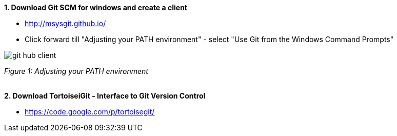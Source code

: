 *1. Download Git SCM for windows and create a client*

* http://msysgit.github.io/ 
* Click forward till "Adjusting your PATH environment" - select "Use Git from the Windows Command Prompts" + 

image::https://github.com/schowalter0112/Prints-OASP4j-Tutorial/blob/master/Git%20hub%20client/Use%20Git%20from%20the%20Windows%20Command%20Prompts.jpg[git hub client]
_Figure 1: Adjusting your PATH environment_ +
 + 

*2. Download TortoiseiGit - Interface to Git Version Control*

* https://code.google.com/p/tortoisegit/
